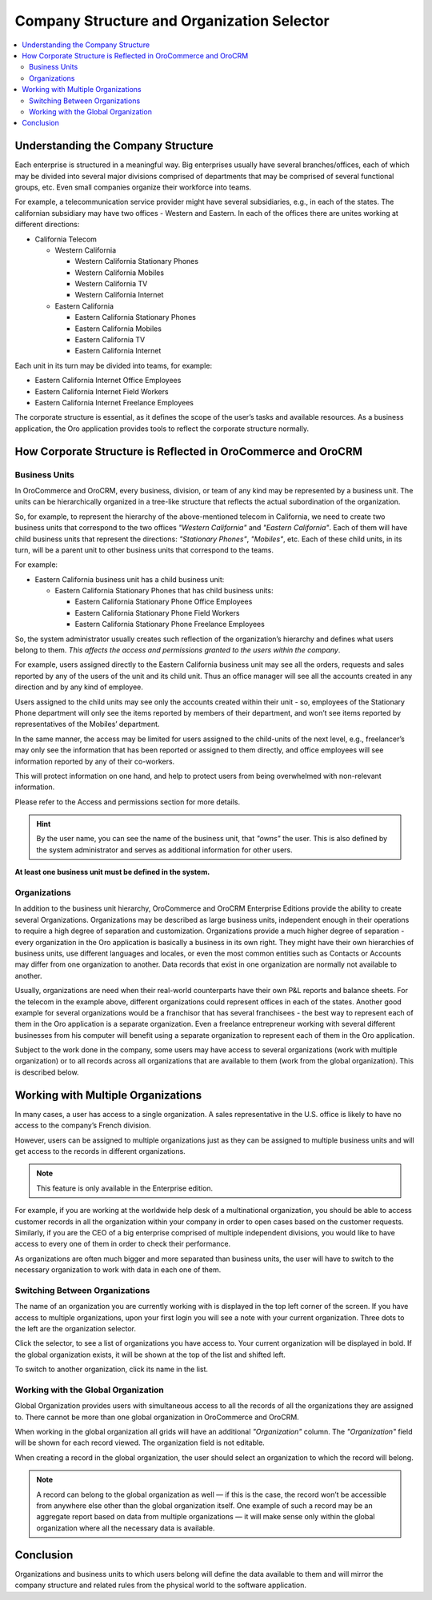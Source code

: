 .. _user-guide-getting-started-company-structure:

Company Structure and Organization Selector
===========================================

.. contents:: :local:

Understanding the Company Structure
-----------------------------------

Each enterprise is structured in a meaningful way. Big enterprises usually have several branches/offices, each of which may be divided into several major divisions comprised of departments that may be comprised of several functional groups, etc. Even small companies organize their workforce into teams.

For example, a telecommunication service provider might have several subsidiaries, e.g., in each of the states. The californian subsidiary may have two offices - Western and Eastern. In each of the offices there are unites working at different directions:

* California Telecom

  * Western California

    * Western California Stationary Phones

    * Western California Mobiles

    * Western California TV

    * Western California Internet

  * Eastern California

    * Eastern California Stationary Phones

    * Eastern California Mobiles

    * Eastern California TV

    * Eastern California Internet

Each unit in its turn may be divided into teams, for example:

- Eastern California Internet Office Employees
- Eastern California Internet Field Workers
- Eastern California Internet Freelance Employees


The corporate structure is essential, as it defines the scope of the user’s tasks and available resources. As a
business application, the Oro application provides tools to reflect the corporate structure normally.


How Corporate Structure is Reflected in OroCommerce and OroCRM
--------------------------------------------------------------

Business Units
^^^^^^^^^^^^^^

In OroCommerce and OroCRM, every business, division, or team of any kind may be represented by a business unit. The units can be
hierarchically organized in a tree-like structure that reflects the actual subordination of the organization.

So, for example, to represent the hierarchy of the above-mentioned telecom in California, we need to create two business
units that correspond to the two offices *"Western California"* and *"Eastern California"*. Each of them will have child
business units that represent the directions: *"Stationary Phones"*, *"Mobiles"*, etc. Each of these child units, in its
turn, will be a parent unit to other business units that correspond to the teams.

For example:

* Eastern California business unit has a child business unit:

  * Eastern California Stationary Phones that has child business units:

    * Eastern California Stationary Phone Office Employees

    * Eastern California Stationary Phone Field Workers

    * Eastern California Stationary Phone Freelance Employees

So, the system administrator usually creates such reflection of the organization’s hierarchy and defines what users
belong to them. *This affects the access and permissions granted to the users within the company*.

For example, users assigned directly to the  Eastern California business unit may see all the orders, requests and
sales reported by any of the users of the unit and its child unit. Thus an office manager will see all the accounts
created in any direction and by any kind of employee.

Users assigned to the child units may see only the accounts created within their unit - so, employees of the Stationary
Phone department will only see the items reported by members of their department, and won’t see items reported by
representatives of the Mobiles’ department.

In the same manner, the access may be limited for users assigned to the child-units of the next level, e.g., freelancer’s
may only see the information that has been reported or assigned to them directly, and office employees will see
information reported by any of their co-workers.

This will protect information on one hand, and help to protect users from being overwhelmed with non-relevant
information.

Please refer to the Access and permissions section for more details.

.. hint::

    By the user name, you can see the name of the business unit, that *"owns"* the user. This is also defined by the
    system administrator and serves as additional information for other users.

**At least one business unit must be defined in the system.**

Organizations
^^^^^^^^^^^^^

In addition to the business unit hierarchy, OroCommerce and OroCRM Enterprise Editions provide the ability to create several
Organizations. Organizations may be described as large business units, independent enough in their operations to
require a high degree of separation and customization. Organizations provide a much higher degree of separation - every
organization in the Oro application is basically a business in its own right. They might have their own hierarchies of business
units, use different languages and locales, or even the most common entities such as Contacts or Accounts may differ
from one organization to another. Data records that exist in one organization are normally not available to another.

Usually, organizations are need when their real-world counterparts have their own P&L reports and balance sheets. For
the telecom in the example above, different organizations could represent offices in each of the states. Another good
example for several organizations would be a franchisor that has several franchisees - the best way to represent each
of them in the Oro application is a separate organization. Even a freelance entrepreneur working with several different businesses
from his computer will benefit using a separate organization to represent each of them in the Oro application.

Subject to the work done in the company, some users may have access to several organizations
(work with multiple organization) or to all records across all organizations that are available to them
(work from the global organization). This is described below.


.. _user-guide-getting-started-change-organization:

Working with Multiple Organizations
-----------------------------------

In many cases, a user has access to a single organization. A sales representative in the U.S. office is likely to have no
access to the company’s French division.

However, users can be assigned to multiple organizations just as they can be assigned to multiple business units and
will get access to the records in different organizations.

.. note:: This feature is only available in the Enterprise edition.

For example, if you are working at the worldwide help desk of a multinational organization, you should be able to access customer records in all the organization within your
company in order to open cases based on the customer requests. Similarly, if you are the CEO of a big enterprise
comprised of multiple independent divisions, you would like to have access to every one of them in order to check their
performance.

As organizations are often much bigger and more separated than business units, the user will have to switch to the
necessary organization to work with data in each one of them.


Switching Between Organizations
^^^^^^^^^^^^^^^^^^^^^^^^^^^^^^^

The name of an organization you are currently working with is displayed in the top left corner of the screen. If you
have access to multiple organizations, upon your first login you will see a note with your current organization. Three
dots to the left are the organization selector.

.. image:: /img/getting_started/navigation/multi_org_select.png
   :alt: Your organization name is displayed in the top left corner of the screen

Click the selector, to see a list of organizations you have access to. Your current organization will be displayed in
bold. If the global organization exists, it will be shown at the top of the list and shifted left.

.. image:: /img/getting_started/navigation/multi_org_choice.png
   :alt: Click the ellipsis menu to see the list of organizations you have access to

To switch to another organization, click its name in the list.

Working with the Global Organization
^^^^^^^^^^^^^^^^^^^^^^^^^^^^^^^^^^^^

Global Organization provides users with simultaneous access to all the records of all the organizations they are
assigned to. There cannot be more than one global organization in OroCommerce and OroCRM.

When working in the global organization all grids will have an additional *"Organization"* column. The *"Organization"*
field will be shown for each record viewed. The organization field is not editable.

When creating a record in the global organization, the user should select an organization to which the record will belong.

.. image:: /img/getting_started/navigation/multi_org_system1.png
   :alt: Select an organization to which the record will belong

.. note::

    A record can belong to the global organization as well — if this is the case, the record won’t be accessible from
    anywhere else other than the global organization itself. One example of such a record may be an aggregate report
    based on data from multiple organizations — it will make sense only within the global organization where all the
    necessary data is available.

Conclusion
----------

Organizations and business units to which users belong will define the data available to them and will mirror the
company structure and related rules from the physical world to the software application.

